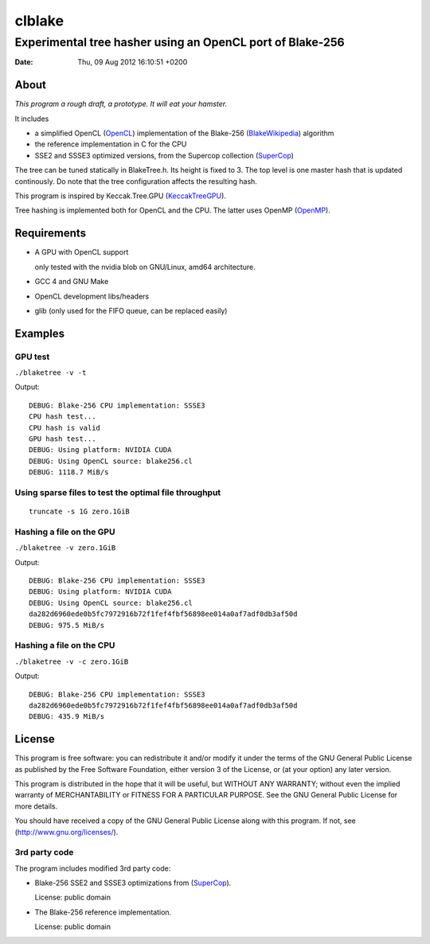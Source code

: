 =========
 clblake
=========

------------------------------------------------------------
 Experimental tree hasher using an OpenCL port of Blake-256
------------------------------------------------------------

:date: $Date: Thu, 09 Aug 2012 16:10:51 +0200 $


About
=====

*This program a rough draft, a prototype. It will eat your hamster.*

It includes 

* a simplified OpenCL (OpenCL_) implementation of the Blake-256 (BlakeWikipedia_) algorithm

* the reference implementation in C for the CPU

* SSE2 and SSSE3 optimized versions, from the Supercop collection (SuperCop_)

The tree can be tuned statically in BlakeTree.h.  Its height is fixed to 3. The
top level is one master hash that is updated continously. Do note that the tree
configuration affects the resulting hash.

This program is inspired by Keccak.Tree.GPU (KeccakTreeGPU_).

Tree hashing is implemented both for OpenCL and the CPU. The latter uses OpenMP (OpenMP_).


.. _OpenCL: http://www.khronos.org/opencl/

.. _BlakeWikipedia: http://en.wikipedia.org/wiki/BLAKE_%28hash_function%29

.. _SuperCop: http://bench.cr.yp.to/supercop.html

.. _KeccakTreeGPU: https://sites.google.com/site/keccaktreegpu/

.. _OpenMP: http://openmp.org/wp/


Requirements
============

* A GPU with OpenCL support

  only tested with the nvidia blob on GNU/Linux, amd64 architecture.

* GCC 4 and GNU Make

* OpenCL development libs/headers

* glib (only used for the FIFO queue, can be replaced easily)


Examples
========

GPU test
--------
``./blaketree -v -t``

Output:

::
    
    DEBUG: Blake-256 CPU implementation: SSSE3
    CPU hash test...
    CPU hash is valid
    GPU hash test...
    DEBUG: Using platform: NVIDIA CUDA
    DEBUG: Using OpenCL source: blake256.cl
    DEBUG: 1118.7 MiB/s


Using sparse files to test the optimal file throughput
------------------------------------------------------
::
    
    truncate -s 1G zero.1GiB

Hashing a file on the GPU
-------------------------

``./blaketree -v zero.1GiB``

Output:

::

    DEBUG: Blake-256 CPU implementation: SSSE3
    DEBUG: Using platform: NVIDIA CUDA
    DEBUG: Using OpenCL source: blake256.cl
    da282d6960ede0b5fc7972916b72f1fef4fbf56898ee014a0af7adf0db3af50d
    DEBUG: 975.5 MiB/s

Hashing a file on the CPU
-------------------------

``./blaketree -v -c zero.1GiB``

Output: 

::

    DEBUG: Blake-256 CPU implementation: SSSE3
    da282d6960ede0b5fc7972916b72f1fef4fbf56898ee014a0af7adf0db3af50d
    DEBUG: 435.9 MiB/s



License
=======

This program is free software: you can redistribute it and/or modify
it under the terms of the GNU General Public License as published by
the Free Software Foundation, either version 3 of the License, or
(at your option) any later version.

This program is distributed in the hope that it will be useful,
but WITHOUT ANY WARRANTY; without even the implied warranty of
MERCHANTABILITY or FITNESS FOR A PARTICULAR PURPOSE.  See the
GNU General Public License for more details.

You should have received a copy of the GNU General Public License
along with this program.  If not, see (http://www.gnu.org/licenses/).

3rd party code
--------------

The program includes modified 3rd party code:

* Blake-256 SSE2 and SSSE3 optimizations from (SuperCop_).

  License: public domain

* The Blake-256 reference implementation.

  License: public domain

